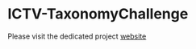 * ICTV-TaxonomyChallenge
Please visit the dedicated project [[https://ICTV-VBEG.github.io/ICTV-TaxonomyChallenge][website]]
